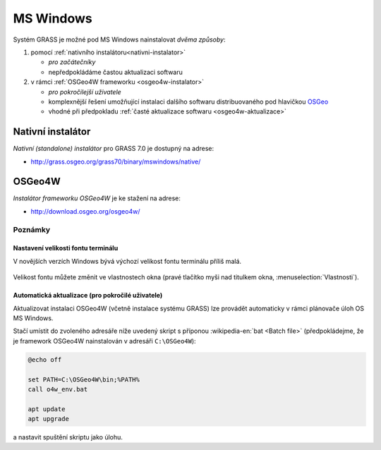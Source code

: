 .. index::
   single: MS Windows
   see: MS Windows; Instalace

MS Windows
----------

Systém GRASS je možné pod MS Windows nainstalovat *dvěma způsoby*:

#. pomocí :ref:`nativního instalátoru<nativni-instalator>`

   * *pro začátečníky*
   * nepředpokládáme častou aktualizaci softwaru

#. v rámci :ref:`OSGeo4W frameworku <osgeo4w-instalator>`

   * *pro pokročilejší uživatele*
   * komplexnější řešení umožňující instalaci dalšího softwaru distribuovaného pod hlavičkou `OSGeo <http://www.osgeo.org/>`_
   * vhodné při předpokladu :ref:`časté aktualizace softwaru <osgeo4w-aktualizace>` 

.. _nativni-instalator:

Nativní instalátor
==================

*Nativní (standalone) instalátor* pro GRASS 7.0 je dostupný na adrese:

* http://grass.osgeo.org/grass70/binary/mswindows/native/

..
   .. noteadvanced:: 

      V případě nutnosti aktuálnější verze či testování
      nových vlastností je možné využít denní snapshoty
      instalátoru dostupných na adrese
      http://wingrass.fsv.cvut.cz/grass70.

.. figure:: images/wingrass-0.png
            :scale-latex: 50

            Spustíme instalátor.
   
.. figure:: images/wingrass-1.png
            :scale-latex: 50

            Potvrdíme licenci.
   
.. figure:: images/wingrass-2.png
            :scale-latex: 50
   
            Zvolíme adresář, kam se má GRASS nainstalovat.

.. _nativni-instalator-data:

.. figure:: images/wingrass-3.png
            :scale-latex: 50
           
	    Velmi silně doporučujeme nainstalovat také "Important
	    Microsoft Runtime Libraries" a pokud nemáte vlastní data
	    tak i ukázkovou geografickou datovou sadu pro GRASS "North
	    Carolina".

.. figure:: images/wingrass-4.png
            :scale-latex: 50
            
            GRASS můžeme spustit z nabídky Start.
            
.. figure:: images/wingrass-5.png
            :scale-latex: 50
            
            Po startu se objeví úvodní obrazovka systému GRASS pro
	    výběr tzv. :ref:`lokace a mapsetu <struktura-dat>`.

.. raw:: latex

   \clearpage

.. index::
   single: OSGeo4W
   see: OSGeo4W; Instalace

.. _osgeo4w-instalator:

OSGeo4W
=======

*Instalátor frameworku OSGeo4W* je ke stažení na adrese:

* http://download.osgeo.org/osgeo4w/

.. figure:: images/osgeo4w-0.png
            :scale-latex: 45
                 
	    GRASS 7 nainstalujeme ze sekce ``Advanced Install``.

.. figure:: images/osgeo4w-1.png
            :scale-latex: 45

            Vybereme instalaci z Internetu.
   
.. figure:: images/osgeo4w-2.png
            :scale-latex: 45
            
	    Zvolíme adresář, kam se má GRASS nainstalovat.

.. raw:: latex

   \clearpage

.. figure:: images/osgeo4w-3.png
            :scale-latex: 50

            Nastavíme cestu k adresáři, kam se budou stahovat data instalátoru.

.. figure:: images/osgeo4w-4.png
            :scale-latex: 50
            
	    Ze sekce ``Desktop`` vybereme balíček ``grass``7.

.. figure:: images/osgeo4w-5.png
            :scale-latex: 50
            
	    Nutné závislosti (jako např. knihovna GDAL či Python) se
	    nainstalují automaticky.

.. raw:: latex

   \clearpage

.. figure:: images/osgeo4w-6.png
            :scale-latex: 50
            
	    Součástí instalace je i proprietární součást knihovny GDAL
	    ``szip``, kterou potvrdíme.
            
.. figure:: images/osgeo4w-7.png
            :scale-latex: 50
            
	    GRASS spustíme z nabídky Start ``OSGeo4W``.

.. noteadvanced::

   V rámci OSGeo4W frameworku je možné nainstalovat i *denní
   snapshoty* vývojové verze systému GRASS. To se hodí v případě, že
   potřebujete otestovat např. novou funkcionalitu, která není
   součástí stabilní verze.

   .. figure:: images/osgeo4w-8.png
      :scale-latex: 50
               
      Ze sekce ``Desktop`` vybereme balíček ``grass-daily``
      (denní snapshoty verze aktuální vývojové verze systému GRASS).

.. raw:: latex

   \newpage

..  _osgeo4w-aktualizace:

Poznámky
^^^^^^^^

Nastavení velikosti fontu terminálu
~~~~~~~~~~~~~~~~~~~~~~~~~~~~~~~~~~~

V novějších verzích Windows bývá výchozí velikost fontu terminálu
příliš malá.

.. figure:: images/winterminal-small.png
   :class: small

Velikost fontu můžete změnit ve vlastnostech okna (pravé tlačítko myši
nad titulkem okna, :menuselection:`Vlastnosti`).

.. figure:: images/winterminal-font.png

Automatická aktualizace (pro pokročilé uživatele)
~~~~~~~~~~~~~~~~~~~~~~~~~~~~~~~~~~~~~~~~~~~~~~~~~
Aktualizovat instalaci OSGeo4W (včetně instalace systému GRASS) lze provádět automaticky v rámci plánovače úloh OS MS Windows.

Stačí umístit do zvoleného adresáře níže uvedený skript s příponou
:wikipedia-en:`bat <Batch file>` (předpokládejme, že je framework
OSGeo4W nainstalován v adresáři ``C:\OSGeo4W``):

.. code-block:: bat

                @echo off

                set PATH=C:\OSGeo4W\bin;%PATH%
                call o4w_env.bat

                apt update
                apt upgrade

a nastavit spuštění skriptu jako úlohu.

..   
   .. figure:: images/osgeo4w-cronjob-0.png
      :scale-latex: 50
            
.. figure:: images/osgeo4w-cronjob-1.png
            :scale-latex: 50
            
	    Příklad pro spuštění aktualizace OSGeo4W každý den v 8h ráno.

..            
   .. figure:: images/osgeo4w-cronjob-2.png
               :scale-latex: 50
